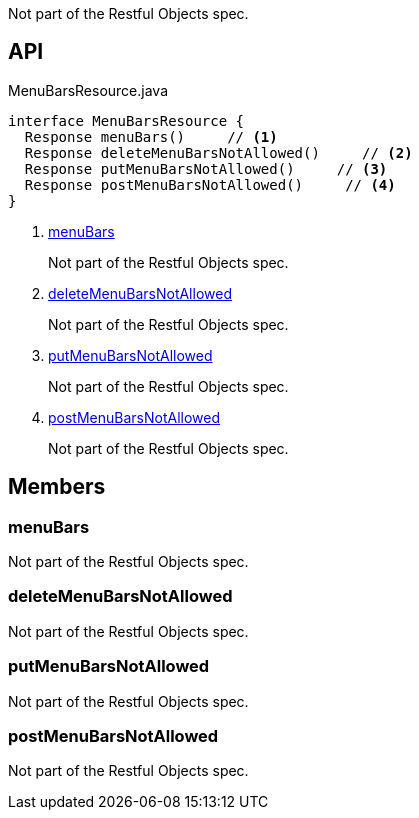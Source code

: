 :Notice: Licensed to the Apache Software Foundation (ASF) under one or more contributor license agreements. See the NOTICE file distributed with this work for additional information regarding copyright ownership. The ASF licenses this file to you under the Apache License, Version 2.0 (the "License"); you may not use this file except in compliance with the License. You may obtain a copy of the License at. http://www.apache.org/licenses/LICENSE-2.0 . Unless required by applicable law or agreed to in writing, software distributed under the License is distributed on an "AS IS" BASIS, WITHOUT WARRANTIES OR  CONDITIONS OF ANY KIND, either express or implied. See the License for the specific language governing permissions and limitations under the License.

Not part of the Restful Objects spec.

== API

.MenuBarsResource.java
[source,java]
----
interface MenuBarsResource {
  Response menuBars()     // <.>
  Response deleteMenuBarsNotAllowed()     // <.>
  Response putMenuBarsNotAllowed()     // <.>
  Response postMenuBarsNotAllowed()     // <.>
}
----

<.> xref:#menuBars[menuBars]
+
--
Not part of the Restful Objects spec.
--
<.> xref:#deleteMenuBarsNotAllowed[deleteMenuBarsNotAllowed]
+
--
Not part of the Restful Objects spec.
--
<.> xref:#putMenuBarsNotAllowed[putMenuBarsNotAllowed]
+
--
Not part of the Restful Objects spec.
--
<.> xref:#postMenuBarsNotAllowed[postMenuBarsNotAllowed]
+
--
Not part of the Restful Objects spec.
--

== Members

[#menuBars]
=== menuBars

Not part of the Restful Objects spec.

[#deleteMenuBarsNotAllowed]
=== deleteMenuBarsNotAllowed

Not part of the Restful Objects spec.

[#putMenuBarsNotAllowed]
=== putMenuBarsNotAllowed

Not part of the Restful Objects spec.

[#postMenuBarsNotAllowed]
=== postMenuBarsNotAllowed

Not part of the Restful Objects spec.

